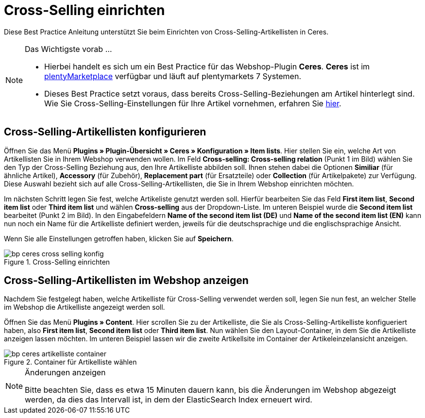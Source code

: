 = Cross-Selling einrichten
:lang: de
:keywords: Webshop, Mandant, Standard, Ceres, Plugin, Cross-Selling, Artikelliste, Artikel
:position: 40

Diese Best Practice Anleitung unterstützt Sie beim Einrichten von Cross-Selling-Artikellisten in Ceres.

[NOTE]
.Das Wichtigste vorab ...
====
* Hierbei handelt es sich um ein Best Practice für das Webshop-Plugin *Ceres*. *Ceres* ist im link:https://marketplace.plentymarkets.com/plugins/templates/Ceres_4697[plentyMarketplace^] verfügbar und läuft auf plentymarkets 7 Systemen.
* Dieses Best Practice setzt voraus, dass bereits Cross-Selling-Beziehungen am Artikel hinterlegt sind. Wie Sie Cross-Selling-Einstellungen für Ihre Artikel vornehmen, erfahren Sie <<artikel/artikel-verwalten#950, hier>>.
====

== Cross-Selling-Artikellisten konfigurieren

Öffnen Sie das Menü  *Plugins » Plugin-Übersicht » Ceres » Konfiguration » Item lists*. Hier stellen Sie ein, welche Art von Artikellisten Sie in Ihrem Webshop verwenden wollen.
Im Feld *Cross-selling: Cross-selling relation* (Punkt 1 im Bild) wählen Sie den Typ der Cross-Selling Beziehung aus, den Ihre Artikelliste abbilden soll.
Ihnen stehen dabei die Optionen *Similiar* (für ähnliche Artikel), *Accessory* (für Zubehör), *Replacement part* (für Ersatzteile) oder *Collection* (für Artikelpakete) zur Verfügung.
Diese Auswahl bezieht sich auf alle Cross-Selling-Artikellisten, die Sie in Ihrem Webshop einrichten möchten.

Im nächsten Schritt legen Sie fest, welche Artikeliste genutzt werden soll.
Hierfür bearbeiten Sie das Feld *First item list*, *Second item list* oder *Third item list* und wählen *Cross-selling* aus der Dropdown-Liste. Im unteren Beispiel wurde die *Second item list* bearbeitet (Punkt 2 im Bild).
In den Eingabefeldern *Name of the second item list (DE)* und *Name of the second item list (EN)* kann nun noch ein Name für die Artikelliste definiert werden, jeweils für die deutschsprachige und die englischsprachige Ansicht.

Wenn Sie alle Einstellungen getroffen haben, klicken Sie auf *Speichern*.

[[cross-selling-einstellungen]]
.Cross-Selling einrichten
image::_best-practices/omni-channel/online-shop/assets/bp-ceres-cross-selling-konfig.png[]

== Cross-Selling-Artikellisten im Webshop anzeigen

Nachdem Sie festgelegt haben, welche Artikelliste für Cross-Selling verwendet werden soll, legen Sie nun fest, an welcher Stelle im Webshop die Artikelliste angezeigt werden soll.

Öffnen Sie das Menü *Plugins » Content*.
Hier scrollen Sie zu der Artikelliste, die Sie als Cross-Selling-Artikelliste konfigueriert haben, also *First item list*, *Second item list* oder *Third item list*.
Nun wählen Sie den Layout-Container, in dem Sie die Artikelliste anzeigen lassen möchten. Im unteren Beispiel lassen wir die zweite Artikellsite im Container der Artikeleinzelansicht anzeigen.

[[artikelliste-container]]
.Container für Artikelliste wählen
image::_best-practices/omni-channel/online-shop/assets/bp-ceres-artikelliste-container.png[]

[NOTE]
.Änderungen anzeigen
====
Bitte beachten Sie, dass es etwa 15 Minuten dauern kann, bis die Änderungen im Webshop abgezeigt werden, da dies das Intervall ist, in dem der ElasticSearch Index erneuert wird.
====
